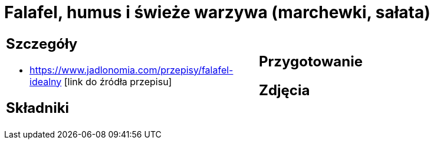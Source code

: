 = Falafel, humus i świeże warzywa (marchewki, sałata)

[cols=".<a,.<a"]
[frame=none]
[grid=none]
|===
|
== Szczegóły
* https://www.jadlonomia.com/przepisy/falafel-idealny [link do źródła przepisu]

== Składniki

|
== Przygotowanie

== Zdjęcia
|===
